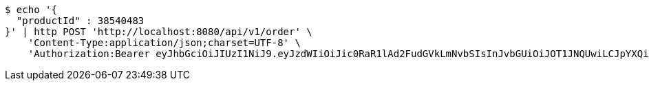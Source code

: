 [source,bash]
----
$ echo '{
  "productId" : 38540483
}' | http POST 'http://localhost:8080/api/v1/order' \
    'Content-Type:application/json;charset=UTF-8' \
    'Authorization:Bearer eyJhbGciOiJIUzI1NiJ9.eyJzdWIiOiJic0RaR1lAd2FudGVkLmNvbSIsInJvbGUiOiJOT1JNQUwiLCJpYXQiOjE3MTcwMzA2MzcsImV4cCI6MTcxNzAzNDIzN30.ouPgA05MJ5l_LhQJGtFVyBuOl9VHI6hbECk6UhHgVsI'
----